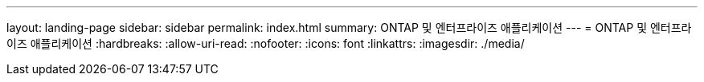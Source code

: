 ---
layout: landing-page 
sidebar: sidebar 
permalink: index.html 
summary: ONTAP 및 엔터프라이즈 애플리케이션 
---
= ONTAP 및 엔터프라이즈 애플리케이션
:hardbreaks:
:allow-uri-read: 
:nofooter: 
:icons: font
:linkattrs: 
:imagesdir: ./media/


